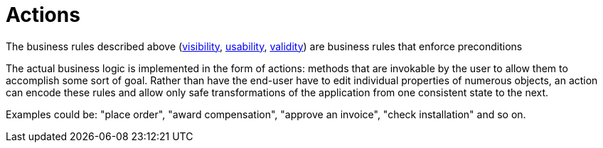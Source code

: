 = Actions

:Notice: Licensed to the Apache Software Foundation (ASF) under one or more contributor license agreements. See the NOTICE file distributed with this work for additional information regarding copyright ownership. The ASF licenses this file to you under the Apache License, Version 2.0 (the "License"); you may not use this file except in compliance with the License. You may obtain a copy of the License at. http://www.apache.org/licenses/LICENSE-2.0 . Unless required by applicable law or agreed to in writing, software distributed under the License is distributed on an "AS IS" BASIS, WITHOUT WARRANTIES OR  CONDITIONS OF ANY KIND, either express or implied. See the License for the specific language governing permissions and limitations under the License.
:page-partial:

The business rules described above (xref:business-rules/visibility.adoc[visibility], xref:business-rules/usability.adoc[usability], xref:business-rules/validity.adoc[validity]) are business rules that enforce preconditions

The actual business logic is implemented in the form of actions: methods that are invokable by the user to allow them to accomplish some sort of goal.
Rather than have the end-user have to edit individual properties of numerous objects, an action can encode these rules and allow only safe transformations of the application from one consistent state to the next.

Examples could be: "place order", "award compensation", "approve an invoice", "check installation" and so on.



